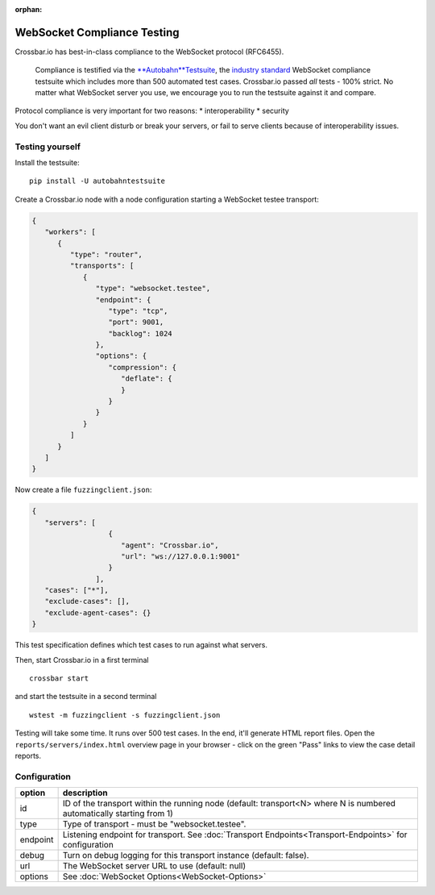 :orphan:


WebSocket Compliance Testing
============================

Crossbar.io has best-in-class compliance to the WebSocket protocol
(RFC6455).

    Compliance is testified via the
    `**Autobahn**\ Testsuite <https://crossbar.io/autobahn/>`__, the
    `industry standard <https://github.com/crossbario/autobahn-testsuite>`__
    WebSocket compliance testsuite which includes more than 500
    automated test cases. Crossbar.io passed *all* tests - 100% strict.
    No matter what WebSocket server you use, we encourage you to run the
    testsuite against it and compare.

Protocol compliance is very important for two reasons: \*
interoperability \* security

You don't want an evil client disturb or break your servers, or fail to
serve clients because of interoperability issues.

Testing yourself
----------------

Install the testsuite:

::

    pip install -U autobahntestsuite

Create a Crossbar.io node with a node configuration starting a WebSocket
testee transport:

.. code:: json

    {
       "workers": [
          {
             "type": "router",
             "transports": [
                {
                   "type": "websocket.testee",
                   "endpoint": {
                      "type": "tcp",
                      "port": 9001,
                      "backlog": 1024
                   },
                   "options": {
                      "compression": {
                         "deflate": {
                         }
                      }
                   }
                }
             ]
          }
       ]
    }

Now create a file ``fuzzingclient.json``:

.. code:: json

    {
       "servers": [
                      {
                         "agent": "Crossbar.io",
                         "url": "ws://127.0.0.1:9001"
                      }
                   ],
       "cases": ["*"],
       "exclude-cases": [],
       "exclude-agent-cases": {}
    }

This test specification defines which test cases to run against what
servers.

Then, start Crossbar.io in a first terminal

::

    crossbar start

and start the testsuite in a second terminal

::

    wstest -m fuzzingclient -s fuzzingclient.json

Testing will take some time. It runs over 500 test cases. In the end,
it'll generate HTML report files. Open the
``reports/servers/index.html`` overview page in your browser - click on
the green "Pass" links to view the case detail reports.

Configuration
-------------

+----------+-----------------------------------------------------------------------------------------------------------------------------+
| option   | description                                                                                                                 |
+==========+=============================================================================================================================+
| id       | ID of the transport within the running node (default: transport<N> where N is numbered automatically starting from 1)       |
+----------+-----------------------------------------------------------------------------------------------------------------------------+
| type     | Type of transport - must be "websocket.testee".                                                                             |
+----------+-----------------------------------------------------------------------------------------------------------------------------+
| endpoint | Listening endpoint for transport. See :doc:`Transport Endpoints<Transport-Endpoints>` for configuration                     |
+----------+-----------------------------------------------------------------------------------------------------------------------------+
| debug    | Turn on debug logging for this transport instance (default: false).                                                         |
+----------+-----------------------------------------------------------------------------------------------------------------------------+
| url      | The WebSocket server URL to use (default: null)                                                                             |
+----------+-----------------------------------------------------------------------------------------------------------------------------+
| options  | See :doc:`WebSocket Options<WebSocket-Options>`                                                                             |
+----------+-----------------------------------------------------------------------------------------------------------------------------+
